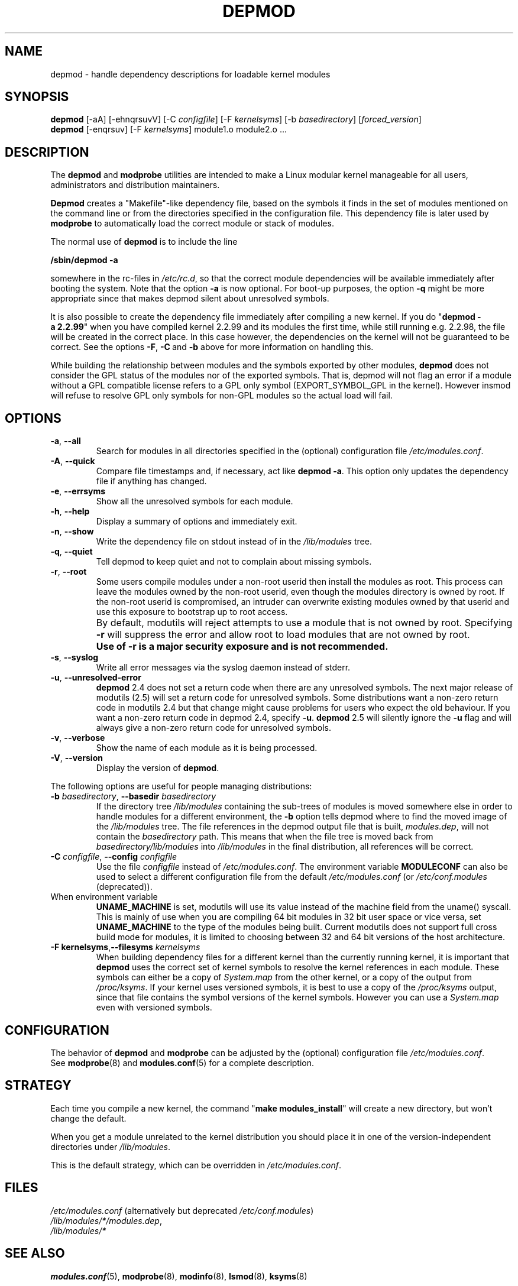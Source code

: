 .\" Copyright (c) 1994, 1995 Jacques Gelinas (jacques@solucorp.qc.ca)
.\" Copyright (c) 1995, 1999 Bjorn Ekwall (bj0rn@blox.se)
.\" This program is distributed according to the Gnu General Public License.
.\" See the file COPYING in the base distribution directory
.\"
.TH DEPMOD 8 "January 26, 2002" Linux "Linux Module Support"
.SH NAME
depmod \- handle dependency descriptions for loadable kernel modules
.SH SYNOPSIS
.B depmod
[\-aA] [\-ehnqrsuvV]
.RI [\-C\  configfile "] [\-F\ " kernelsyms "] [\-b " basedirectory ]
.RI [ forced_version ]
.br
.B depmod \fR[\-enqrsuv] [\-F \fIkernelsyms\fR] module1.o module2.o ...
.SH DESCRIPTION
The
.B depmod
and
.B modprobe
utilities are intended
to make a Linux modular kernel manageable for all users,
administrators and distribution maintainers.
.PP
.B Depmod
creates a "Makefile"-like dependency file, based on the symbols it finds
in the set of modules mentioned on the command line
or from the directories specified in the configuration file.
This dependency file is later used by
.B modprobe
to automatically load the correct module or stack of modules.
.PP
The normal use of
.B depmod
is to include the line

.br
.B "/sbin/depmod \-a"
.br

somewhere in the rc-files
in
.IR /etc/rc.d ,
so that the correct module dependencies will be available
immediately after booting the system.
Note that the option
.B \-a
is now optional.
For boot-up purposes, the option
.B \-q
might be more appropriate since that makes depmod silent about
unresolved symbols.
.PP
It is also possible to create the dependency file immediately
after compiling a new kernel.
If you do "\fBdepmod\ -a\ 2.2.99\fR"
when you have compiled kernel 2.2.99 and
its modules the first time, while still running e.g. 2.2.98, the file will
be created in the correct place.
In this case however,
the dependencies on the kernel will not be guaranteed to be correct.
See the options
.BR \-F ,\  \-C\  and\  \-b
above for more information on handling this.
.PP
While building the relationship between modules and the symbols
exported by other modules,
.B depmod
does not consider the GPL status of the modules nor of the exported
symbols.  That is, depmod will not flag an error if a module without a
GPL compatible license refers to a GPL only symbol (EXPORT_SYMBOL_GPL
in the kernel).  However insmod will refuse to resolve GPL only symbols
for non-GPL modules so the actual load will fail.
.SH OPTIONS
.TP
.BR \-a ", " \-\-all
Search for modules in all directories specified in the (optional)
configuration file
.IR "/etc/modules.conf" .
.TP
.BR \-A ", " \-\-quick
Compare file timestamps and, if necessary, act like
.BR "depmod \-a" .
This option only updates the dependency file if anything has changed.
.TP
.BR \-e ", " \-\-errsyms
Show all the unresolved symbols for each module.
.TP
.BR \-h ", " \-\-help
Display a summary of options and immediately exit.
.TP
.BR \-n ", " \-\-show
Write the dependency file on stdout instead of in the \fI/lib/modules\fR tree.
.TP
.BR \-q ", " \-\-quiet
Tell depmod to keep quiet and not to complain about missing symbols.
.TP
.BR \-r ", " \-\-root
Some users compile modules under a non-root userid then install the
modules as root.  This process can leave the modules owned by the
non-root userid, even though the modules directory is owned by root.
If the non-root userid is compromised, an intruder can overwrite
existing modules owned by that userid and use this exposure to
bootstrap up to root access.
.TP
.I ""
By default, modutils will reject attempts to use a module that is not
owned by root.  Specifying \fB\-r\fR will suppress the error and allow root to
load modules that are not owned by root.
.TP
.I ""
.B Use of -r is a major security exposure and is not recommended.
.TP
.BR \-s ", " \-\-syslog
Write all error messages via the syslog daemon instead of stderr.
.TP
.BR \-u ", " \-\-unresolved-error
\fBdepmod\fR 2.4 does not set a return code when there are any unresolved
symbols.  The next major release of modutils (2.5) will set a return
code for unresolved symbols.  Some distributions want a non-zero return
code in modutils 2.4 but that change might cause problems for users who
expect the old behaviour.  If you want a non-zero return code in depmod
2.4, specify \fB\-u\fR.  \fBdepmod\fR 2.5 will silently ignore the
\fB\-u\fR flag and will always give a non-zero return code for unresolved
symbols.
.TP
.BR \-v ", " \-\-verbose
Show the name of each module as it is being processed.
.TP
.BR \-V ", " \-\-version
Display the version of \fBdepmod\fR.
.PP
The following options are useful for people managing distributions:
.TP
\fB\-b \fIbasedirectory\fR, \fB\-\-basedir \fIbasedirectory
If the directory tree
.I /lib/modules
containing the sub-trees of modules is moved somewhere else in order to
handle modules for a different environment, the
.B \-b
option tells depmod where to find the moved image of the
.I /lib/modules
tree.
The file references in the depmod output file that is built,
.IR modules.dep ,
will not contain the
.I basedirectory
path.
This means that when the file tree is moved back from
.I basedirectory/lib/modules
into
.I /lib/modules
in the final distribution, all references will be correct.
.TP
\fB\-C \fIconfigfile\fR, \fB\-\-config \fIconfigfile
Use the file
.I configfile
instead of
.IR /etc/modules.conf .
The environment variable
.B MODULECONF
can also be used to select a different
configuration file from the default
.I /etc/modules.conf
(or
.I /etc/conf.modules
(deprecated)).
.TP
When environment variable
.B UNAME_MACHINE
is set, modutils will use its value instead of the machine field from
the uname() syscall.
This is mainly of use when you are compiling 64 bit modules in 32 bit
user space or vice versa, set
.B UNAME_MACHINE
to the type of the modules being built.
Current modutils does not support full cross build mode for modules, it
is limited to choosing between 32 and 64 bit versions of the host
architecture.
.TP
\fB\-F kernelsyms\fR,\fB\-\-filesyms \fIkernelsyms
When building dependency files for a different kernel than the currently
running kernel, it is important that
.B depmod
uses the correct set of kernel symbols to resolve the kernel references
in each module.
These symbols can either be a copy of
.I System.map
from the other kernel,
or a copy of the output from
.IR /proc/ksyms .
If your kernel uses versioned symbols, it is best to
use a copy of the
.I /proc/ksyms
output, since that file contains the symbol versions of the kernel
symbols.  However you can use a
.I System.map
even with versioned symbols.
.SH CONFIGURATION
The behavior of
.B depmod
and
.B modprobe
can be adjusted by the (optional) configuration file
.IR /etc/modules.conf .
.br
See
.BR modprobe (8)
and
.BR modules.conf (5)
for a complete description.
.PP
.SH STRATEGY
Each time you compile a new kernel, the command "\fBmake modules_install\fR"
will create a new directory, but won't change the default.
.PP
When you get a module unrelated to the kernel distribution
you should place it in one of the version-independent directories
under
.IR /lib/modules .
.PP
This is the default strategy, which can be overridden in
.IR /etc/modules.conf .
.SH FILES
.nf
.IR /etc/modules.conf\  "(alternatively but deprecated\ " /etc/conf.modules )
.IR /lib/modules/*/modules.dep ,
.I /lib/modules/*
.fi
.SH SEE ALSO
.BR modules.conf "(5), " modprobe "(8), "  modinfo "(8), "
.BR lsmod "(8), " ksyms "(8) "
.SH BUGS
\fBdepmod\fR [ \-V | \-\-version ] should exit immediately.  Instead, it
prints the version information and behaves as if no options were given.
.SH AUTHORS
Jacques Gelinas (jack@solucorp.qc.ca)
.br
Bjorn Ekwall (bj0rn@blox.se)
